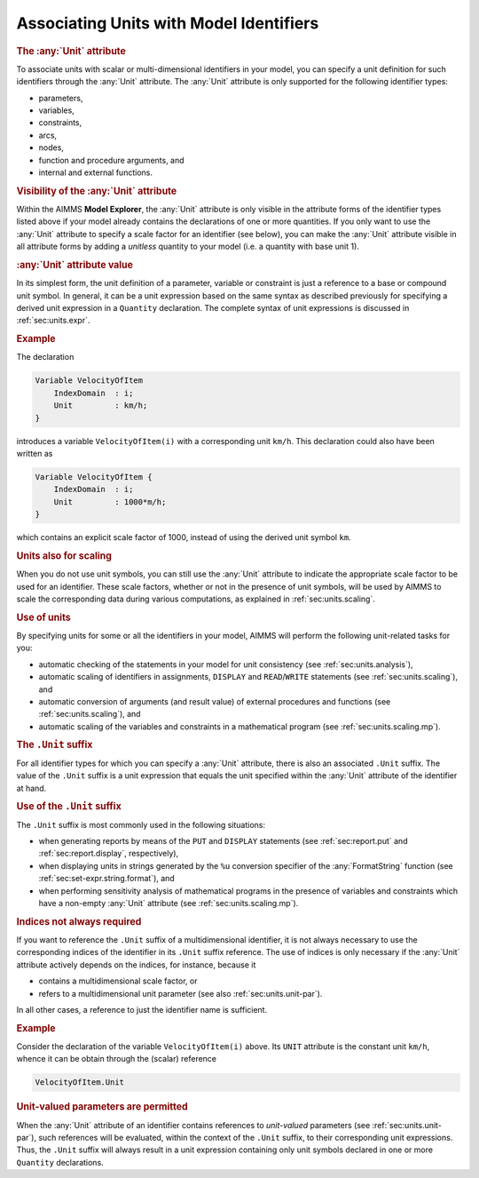 .. _sec:units.ident:

Associating Units with Model Identifiers
========================================

.. _unit-LR:

.. rubric:: The :any:`Unit` attribute

To associate units with scalar or multi-dimensional identifiers in your
model, you can specify a unit definition for such identifiers through
the :any:`Unit` attribute. The :any:`Unit` attribute is only supported for the
following identifier types:

-  parameters,

-  variables,

-  constraints,

-  arcs,

-  nodes,

-  function and procedure arguments, and

-  internal and external functions.

.. rubric:: Visibility of the :any:`Unit` attribute

Within the AIMMS **Model Explorer**, the :any:`Unit` attribute is only
visible in the attribute forms of the identifier types listed above if
your model already contains the declarations of one or more quantities.
If you only want to use the :any:`Unit` attribute to specify a scale factor
for an identifier (see below), you can make the :any:`Unit` attribute
visible in all attribute forms by adding a *unitless* quantity to your
model (i.e. a quantity with base unit 1).

.. rubric:: :any:`Unit` attribute value

In its simplest form, the unit definition of a parameter, variable or
constraint is just a reference to a base or compound unit symbol. In
general, it can be a unit expression based on the same syntax as
described previously for specifying a derived unit expression in a
``Quantity`` declaration. The complete syntax of unit expressions is
discussed in :ref:`sec:units.expr`.

.. rubric:: Example

The declaration

.. code-block:: aimms

	Variable VelocityOfItem
	    IndexDomain  : i;
	    Unit         : km/h;
	}

introduces a variable ``VelocityOfItem(i)`` with a corresponding unit
``km/h``. This declaration could also have been written as

.. code-block:: aimms

	Variable VelocityOfItem {
	    IndexDomain  : i;
	    Unit         : 1000*m/h;
	}

which contains an explicit scale factor of 1000, instead of using the
derived unit symbol ``km``.

.. rubric:: Units also for scaling

When you do not use unit symbols, you can still use the :any:`Unit`
attribute to indicate the appropriate scale factor to be used for an
identifier. These scale factors, whether or not in the presence of unit
symbols, will be used by AIMMS to scale the corresponding data during
various computations, as explained in :ref:`sec:units.scaling`.

.. rubric:: Use of units

By specifying units for some or all the identifiers in your model, AIMMS
will perform the following unit-related tasks for you:

-  automatic checking of the statements in your model for unit
   consistency (see :ref:`sec:units.analysis`),

-  automatic scaling of identifiers in assignments, ``DISPLAY`` and
   ``READ``/``WRITE`` statements (see :ref:`sec:units.scaling`), and

-  automatic conversion of arguments (and result value) of external
   procedures and functions (see :ref:`sec:units.scaling`), and

-  automatic scaling of the variables and constraints in a mathematical
   program (see :ref:`sec:units.scaling.mp`).

.. rubric:: The ``.Unit`` suffix

For all identifier types for which you can specify a :any:`Unit` attribute,
there is also an associated ``.Unit`` suffix. The value of the ``.Unit``
suffix is a unit expression that equals the unit specified within the
:any:`Unit` attribute of the identifier at hand.

.. rubric:: Use of the ``.Unit`` suffix

The ``.Unit`` suffix is most commonly used in the following situations:

-  when generating reports by means of the ``PUT`` and ``DISPLAY``
   statements (see :ref:`sec:report.put` and :ref:`sec:report.display`,
   respectively),

-  when displaying units in strings generated by the ``%u`` conversion
   specifier of the :any:`FormatString` function (see
   :ref:`sec:set-expr.string.format`), and

-  when performing sensitivity analysis of mathematical programs in the
   presence of variables and constraints which have a non-empty :any:`Unit`
   attribute (see :ref:`sec:units.scaling.mp`).

.. rubric:: Indices not always required

If you want to reference the ``.Unit`` suffix of a multidimensional
identifier, it is not always necessary to use the corresponding indices
of the identifier in its ``.Unit`` suffix reference. The use of indices
is only necessary if the :any:`Unit` attribute actively depends on the
indices, for instance, because it

-  contains a multidimensional scale factor, or

-  refers to a multidimensional unit parameter (see also
   :ref:`sec:units.unit-par`).

In all other cases, a reference to just the identifier name is
sufficient.

.. rubric:: Example

Consider the declaration of the variable ``VelocityOfItem(i)`` above.
Its ``UNIT`` attribute is the constant unit ``km/h``, whence it can be
obtain through the (scalar) reference

.. code-block:: aimms

	VelocityOfItem.Unit

.. rubric:: Unit-valued parameters are permitted

When the :any:`Unit` attribute of an identifier contains references to
*unit-valued* parameters (see :ref:`sec:units.unit-par`), such
references will be evaluated, within the context of the ``.Unit``
suffix, to their corresponding unit expressions. Thus, the ``.Unit``
suffix will always result in a unit expression containing only unit
symbols declared in one or more ``Quantity`` declarations.
